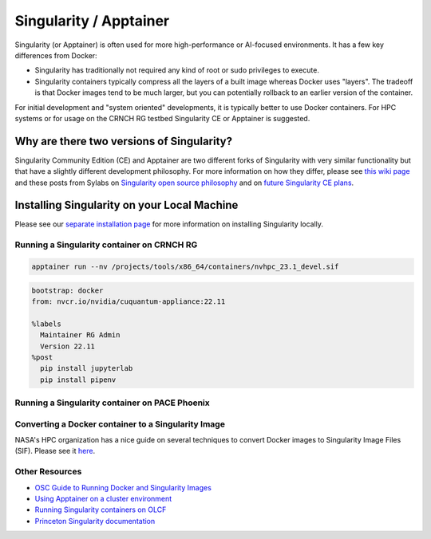 =======================
Singularity / Apptainer
=======================

Singularity (or Apptainer) is often used for more high-performance or AI-focused environments. It has a few key differences from Docker:

- Singularity has traditionally not required any kind of root or sudo privileges to execute. 
- Singularity containers typically compress all the layers of a built image whereas Docker uses "layers". The tradeoff is that Docker images tend to be much larger, but you can potentially rollback to an earlier version of the container. 

For initial development and "system oriented" developments, it is typically better to use Docker containers. For HPC systems or for usage on the CRNCH RG testbed Singularity CE or Apptainer is suggested. 

Why are there two versions of Singularity?
-----------------------------
Singularity Community Edition (CE) and Apptainer are two different forks of Singularity with very similar functionality but that have a slightly different development philosophy. For more information on how they differ, please see `this wiki page <https://docs.hpc.shef.ac.uk/en/latest/bessemer/software/apps/singularity.html>`__ and these posts from Sylabs on `Singularity open source philosophy <https://sylabs.io/category/open-source/>`__ and on `future Singularity CE plans <https://sylabs.io/2022/02/singularityce-4-0-and-beyond/>`__.

Installing Singularity on your Local Machine
------------------------------
Please see our `separate installation page <https://github.com/gt-crnch-rg/read-the-docs/blob/main/docs/general/containers-local-installation.rst>`__ for more information on installing Singularity locally. 

Running a Singularity container on CRNCH RG
~~~~~~~~~~~~~~~~~~~~~~~~~~~~~~

.. code:: shell

    apptainer run --nv /projects/tools/x86_64/containers/nvhpc_23.1_devel.sif

.. code:: shell

  bootstrap: docker
  from: nvcr.io/nvidia/cuquantum-appliance:22.11
  
  %labels
    Maintainer RG Admin
    Version 22.11
  %post
    pip install jupyterlab
    pip install pipenv

Running a Singularity container on PACE Phoenix
~~~~~~~~~~~~~~~~~~~~~~~~~~~~~~


Converting a Docker container to a Singularity Image
~~~~~~~~~~~~~~~~~~~~~~~~~~~~~~~

NASA's HPC organization has a nice guide on several techniques to convert Docker images to Singularity Image Files (SIF). Please see it `here <https://www.nas.nasa.gov/hecc/support/kb/converting-docker-images-to-singularity-for-use-on-pleiades_643.html>`__. 

Other Resources
~~~~~~~~~~~~~~~
- `OSC Guide to Running Docker and Singularity Images <https://www.osc.edu/book/export/html/4678>`__
- `Using Apptainer on a cluster environment <https://docs.hpc.shef.ac.uk/en/latest/bessemer/software/apps/singularity.html#>`__
- `Running Singularity containers on OLCF <https://docs.olcf.ornl.gov/software/containers_on_summit.html#>`__
- `Princeton Singularity documentation <https://researchcomputing.princeton.edu/support/knowledge-base/singularity>`__ 
